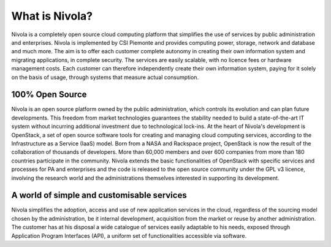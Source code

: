 .. _Cosa_e_Nivola:

**What is Nivola?**
*******************

Nivola is a completely open source cloud computing platform that simplifies the use of services by public administration and enterprises. Nivola is implemented by CSI Piemonte and provides computing power, storage, network and database and much more. The aim is to offer each customer complete autonomy in creating their own information system and migrating applications, in complete security. The services are easily scalable, with no licence fees or hardware management costs. Each customer can therefore independently create their own information system, paying for it solely on the basis of usage, through systems that measure actual consumption.

**100% Open Source**
--------------------

Nivola is an open source platform owned by the public administration, which controls its evolution and can plan future developments. This freedom from market technologies guarantees the stability needed to build a state-of-the-art IT system without incurring additional investment due to technological lock-ins. At the heart of Nivola's development is OpenStack, a set of open source software tools for creating and managing cloud computing services, according to the Infrastructure as a Service (IaaS) model. Born from a NASA and Rackspace project, OpenStack is now the result of the collaboration of thousands of developers. More than 60,000 members and over 600 companies from more than 180 countries participate in the community. Nivola extends the basic functionalities of OpenStack with specific services and processes for PA and enterprises and the code is released to the open source community under the GPL v3 licence, involving the research world and the administrations themselves interested in supporting its development.


**A world of simple and customisable services**
-----------------------------------------------

Nivola simplifies the adoption, access and use of new application services in the cloud, regardless of the sourcing model chosen by the administration, be it internal development, acquisition from the market or reuse by another administration. The customer has at his disposal a wide catalogue of services easily adaptable to his needs, exposed through Application Program Interfaces (API), a uniform set of functionalities accessible via software.

